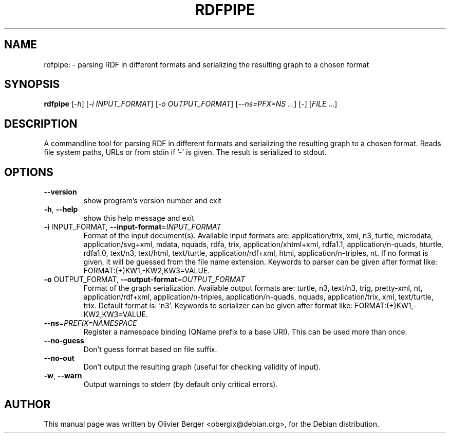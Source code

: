 .TH RDFPIPE "1" "December 2013" "rdfpipe" "User Commands"
.SH NAME
rdfpipe: \- parsing RDF in different formats and serializing the resulting graph to a chosen format
.SH SYNOPSIS
.B rdfpipe
[\fI-h\fR] [\fI-i INPUT_FORMAT\fR] [\fI-o OUTPUT_FORMAT\fR] [\fI--ns=PFX=NS \fR...] [\fI-\fR] [\fIFILE \fR...]
.SH DESCRIPTION
A commandline tool for parsing RDF in different formats and serializing the
resulting graph to a chosen format. Reads file system paths, URLs or from
stdin if '\-' is given. The result is serialized to stdout.
.SH OPTIONS
.TP
\fB\-\-version\fR
show program's version number and exit
.TP
\fB\-h\fR, \fB\-\-help\fR
show this help message and exit
.TP
\fB\-i\fR INPUT_FORMAT, \fB\-\-input\-format\fR=\fIINPUT_FORMAT\fR
Format of the input document(s). Available input
formats are: application/trix, xml, n3, turtle,
microdata, application/svg+xml, mdata, nquads, rdfa,
trix, application/xhtml+xml, rdfa1.1,
application/n\-quads, hturtle, rdfa1.0, text/n3,
text/html, text/turtle, application/rdf+xml, html,
application/n\-triples, nt. If no format is given, it
will be guessed from the file name extension. Keywords
to parser can be given after format like:
FORMAT:(+)KW1,\-KW2,KW3=VALUE.
.TP
\fB\-o\fR OUTPUT_FORMAT, \fB\-\-output\-format\fR=\fIOUTPUT_FORMAT\fR
Format of the graph serialization. Available output
formats are: turtle, n3, text/n3, trig, pretty\-xml,
nt, application/rdf+xml, application/n\-triples,
application/n\-quads, nquads, application/trix, xml,
text/turtle, trix. Default format is: 'n3'. Keywords
to serializer can be given after format like:
FORMAT:(+)KW1,\-KW2,KW3=VALUE.
.TP
\fB\-\-ns\fR=\fIPREFIX=NAMESPACE\fR
Register a namespace binding (QName prefix to a base
URI). This can be used more than once.
.TP
\fB\-\-no\-guess\fR
Don't guess format based on file suffix.
.TP
\fB\-\-no\-out\fR
Don't output the resulting graph (useful for checking
validity of input).
.TP
\fB\-w\fR, \fB\-\-warn\fR
Output warnings to stderr (by default only critical
errors).
.SH AUTHOR
This manual page was written by Olivier Berger <obergix@debian.org>, for the Debian distribution.
